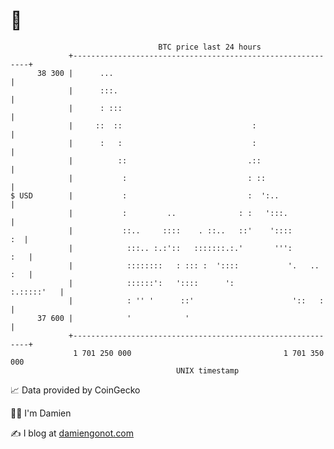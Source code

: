 * 👋

#+begin_example
                                    BTC price last 24 hours                    
                +------------------------------------------------------------+ 
         38 300 |      ...                                                   | 
                |      :::.                                                  | 
                |      : :::                                                 | 
                |     ::  ::                             :                   | 
                |      :   :                             :                   | 
                |          ::                           .::                  | 
                |           :                           : ::                 | 
   $ USD        |           :                           :  ':..              | 
                |           :         ..              : :   ':::.            | 
                |           ::..     ::::    . ::..   ::'    '::::        :  | 
                |            :::.. :.:'::   :::::::.:.'       ''':       :   | 
                |            ::::::::   : ::: :  '::::           '.   .. :   | 
                |            ::::::':   '::::      ':             :.:::::'   | 
                |            : '' '      ::'                      '::   :    | 
         37 600 |            '            '                                  | 
                +------------------------------------------------------------+ 
                 1 701 250 000                                  1 701 350 000  
                                        UNIX timestamp                         
#+end_example
📈 Data provided by CoinGecko

🧑‍💻 I'm Damien

✍️ I blog at [[https://www.damiengonot.com][damiengonot.com]]
